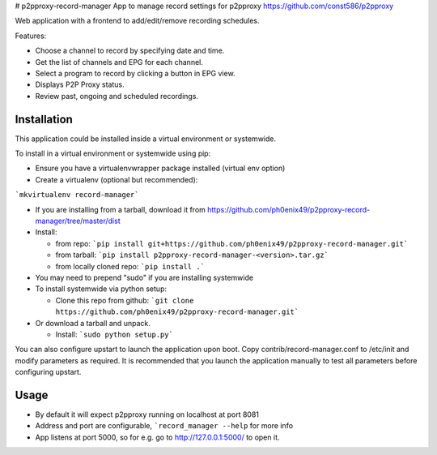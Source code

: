 # p2pproxy-record-manager
App to manage record settings for p2pproxy https://github.com/const586/p2pproxy

Web application with a frontend to add/edit/remove recording schedules. 

Features:

* Choose a channel to record by specifying date and time.
* Get the list of channels and EPG for each channel.
* Select a program to record by clicking a button in EPG view.
* Displays P2P Proxy status.
* Review past, ongoing and scheduled recordings.

Installation
============
This application could be installed inside a virtual environment or systemwide.

To install in a virtual environment or systemwide using pip:

* Ensure you have a virtualenvwrapper package installed (virtual env option)
* Create a virtualenv (optional but recommended):

```mkvirtualenv record-manager```

* If you are installing from a tarball, download it from https://github.com/ph0enix49/p2pproxy-record-manager/tree/master/dist
* Install:

  * from repo:
    ```pip install git+https://github.com/ph0enix49/p2pproxy-record-manager.git```
  * from tarball:
    ```pip install p2pproxy-record-manager-<version>.tar.gz```
  * from locally cloned repo:
    ```pip install .```
* You may need to prepend "sudo" if you are installing systemwide
    
* To install systemwide via python setup:

  * Clone this repo from github:
    ```git clone https://github.com/ph0enix49/p2pproxy-record-manager.git```
* Or download a tarball and unpack.

  * Install:
    ```sudo python setup.py```
    
You can also configure upstart to launch the application upon boot. Copy
contrib/record-manager.conf to /etc/init and modify parameters as required. It
is recommended that you launch the application manually to test all parameters
before configuring upstart.

Usage
=====

* By default it will expect p2pproxy running on localhost at port 8081
* Address and port are configurable, ```record_manager --help`` for more info
* App listens at port 5000, so for e.g. go to http://127.0.0.1:5000/ to open it.
